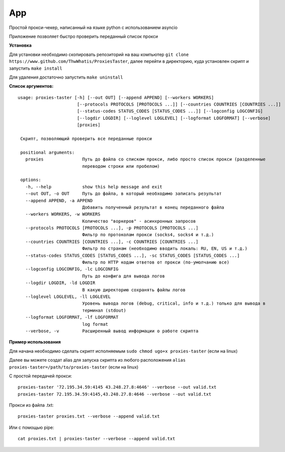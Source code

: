 App
===

Простой прокси-чекер, написанный
на языке python с использованием
asyncio

Приложение позволяет быстро проверить
переданный список прокси

**Установка**

Для установки необходимо скопировать репозиторий
на ваш компьютер ``git clone https://www.github.com/ThwWhatis/ProxiesTaster``,
далее перейти в директорию, куда установлен скрипт и запустить ``make install``

Для удаления достаточно запустить ``make uninstall``

**Список аргументов:**

.. parsed-literal::

   usage: proxies-taster [-h] [--out OUT] [--append APPEND] [--workers WORKERS]
                          [--protocols PROTOCOLS [PROTOCOLS ...]] [--countries COUNTRIES [COUNTRIES ...]]
                          [--status-codes STATUS_CODES [STATUS_CODES ...]] [--logconfig LOGCONFIG]
                          [--logdir LOGDIR] [--loglevel LOGLEVEL] [--logformat LOGFORMAT] [--verbose]
                          [proxies]

    Скрипт, позволяющий проверить все переданные прокси

    positional arguments:
      proxies               Путь до файла со списком прокси, либо просто список прокси (разделенные
                            переводом строки или пробелом)

    options:
      -h, --help            show this help message and exit
      --out OUT, -o OUT     Путь до файла, в который необходимо записать результат
      --append APPEND, -a APPEND
                            Добавить полученный результат в конец переданного файла
      --workers WORKERS, -w WORKERS
                            Количество "воркеров" - асинхронных запросов
      --protocols PROTOCOLS [PROTOCOLS ...], -p PROTOCOLS [PROTOCOLS ...]
                            Фильтр по протоколам прокси (socks4, socks4 и т.д.)
      --countries COUNTRIES [COUNTRIES ...], -c COUNTRIES [COUNTRIES ...]
                            Фильтр по странам (необходимо вводить локаль: RU, EN, US и т.д.)
      --status-codes STATUS_CODES [STATUS_CODES ...], -sc STATUS_CODES [STATUS_CODES ...]
                            Фильтр по HTTP кодам ответов от прокси (по-умолчанию все)
      --logconfig LOGCONFIG, -lc LOGCONFIG
                            Путь до конфига для вывода логов
      --logdir LOGDIR, -ld LOGDIR
                            В какую директорию сохранять файлы логов
      --loglevel LOGLEVEL, -ll LOGLEVEL
                            Уровень вывода логов (debug, critical, info и т.д.) только для вывода в
                            терминал (stdout)
      --logformat LOGFORMAT, -lf LOGFORMAT
                            log format
      --verbose, -v         Расширенный вывод информации о работе скрипта

**Пример использования**

Для начана необходимо сделать скрипт
исполняемым ``sudo chmod ugo+x proxies-taster``
(если на linux)

Далее вы можете создат alias для запуска
скрипта из любого расположения ``alias proxies-taster=/path/to/proxies-taster``
(если на linux)

С простой передачей прокси:

.. parsed-literal::

   proxies-taster '72.195.34.59:4145 43.248.27.8:4646' --verbose --out valid.txt
   proxies-taster 72.195.34.59:4145,43.248.27.8:4646 --verbose --out valid.txt

Прокси из файла .txt:

.. parsed-literal::

   proxies-taster proxies.txt --verbose --append valid.txt

Или с помощью pipe:

.. parsed-literal::

   cat proxies.txt | proxies-taster --verbose --append valid.txt

